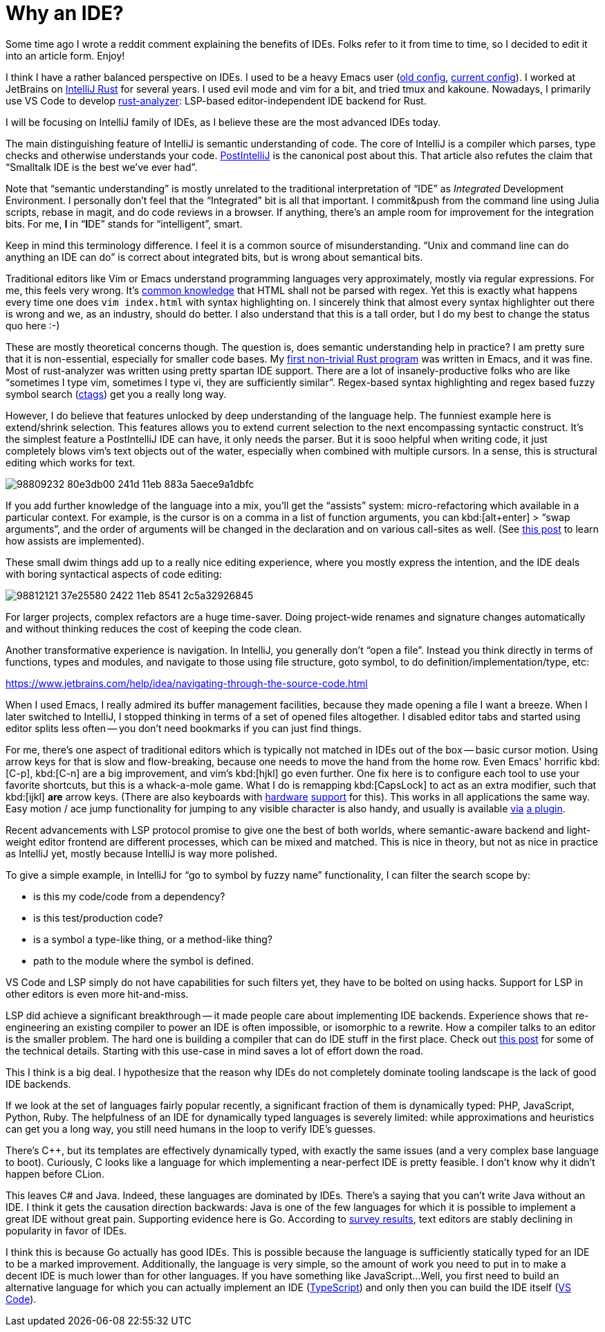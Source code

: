 = Why an IDE?

Some time ago I wrote a reddit comment explaining the benefits of IDEs.
Folks refer to it from time to time, so I decided to edit it into an article form.
Enjoy!

I think I have a rather balanced perspective on IDEs.
I used to be a heavy Emacs user (https://github.com/matklad/.emacs.d/tree/475de5db99f8729c57fed7e6fde4cd06f5ccb62f[old config], https://github.com/matklad/config/blob/d555642a5a9e4e8b0ca0c77f188ffd976f06327c/home/.emacs.d/init.el[current config]).
I worked at JetBrains on https://github.com/intellij-rust/intellij-rust[IntelliJ Rust] for several years.
I used evil mode and vim for a bit, and tried tmux and kakoune.
Nowadays, I primarily use VS Code to develop https://github.com/rust-analyzer/rust-analyzer/[rust-analyzer]: LSP-based editor-independent IDE backend for Rust.

I will be focusing on IntelliJ family of IDEs, as I believe these are the most advanced IDEs today.

The main distinguishing feature of IntelliJ is semantic understanding of code.
The core of IntelliJ is a compiler which parses, type checks and otherwise understands your code.
https://martinfowler.com/bliki/PostIntelliJ.html[PostIntelliJ] is the canonical post about this.
That article also refutes the claim that "`Smalltalk IDE is the best we've ever had`".

Note that "`semantic understanding`" is mostly unrelated to the traditional interpretation of "`IDE`" as __Integrated__ Development Environment.
I personally don't feel that the "`Integrated`" bit is all that important.
I commit&push from the command line using Julia scripts, rebase in magit, and do code reviews in a browser.
If anything, there's an ample room for improvement for the integration bits.
For me, **I** in "`**I**DE`" stands for "`intelligent`", smart.

Keep in mind this terminology difference.
I feel it is a common source of misunderstanding.
"`Unix and command line can do anything an IDE can do`" is correct about integrated bits, but is wrong about semantical bits.

Traditional editors like Vim or Emacs understand programming languages very approximately, mostly via regular expressions.
For me, this feels very wrong.
It's https://stackoverflow.com/a/1732454[common knowledge] that HTML shall not be parsed with regex.
Yet this is exactly what happens every time one does `vim index.html` with syntax highlighting on.
I sincerely think that almost every syntax highlighter out there is wrong and we, as an industry, should do better.
I also understand that this is a tall order, but I do my best to change the status quo here :-)

These are mostly theoretical concerns though.
The question is, does semantic understanding help in practice?
I am pretty sure that it is non-essential, especially for smaller code bases.
My https://github.com/matklad/rustraytracer[first non-trivial Rust program] was written in Emacs, and it was fine.
Most of rust-analyzer was written using pretty spartan IDE support.
There are a lot of insanely-productive folks who are like "`sometimes I type vim, sometimes I type vi, they are sufficiently similar`".
Regex-based syntax highlighting and regex based fuzzy symbol search (https://github.com/universal-ctags/ctags[ctags]) get you a really long way.

However, I do believe that features unlocked by deep understanding of the language help.
The funniest example here is extend/shrink selection.
This features allows you to extend current selection to the next encompassing syntactic construct.
It's the simplest feature a PostIntelliJ IDE can have, it only needs the parser.
But it is sooo helpful when writing code, it just completely blows vim's text objects out of the water, especially when combined with multiple cursors.
In a sense, this is structural editing which works for text.

image::https://user-images.githubusercontent.com/1711539/98809232-80e3db00-241d-11eb-883a-5aece9a1dbfc.gif[]

If you add further knowledge of the language into a mix, you'll get the "`assists`" system: micro-refactoring which available in a particular context.
For example, is the cursor is on a comma in a list of function arguments, you can kbd:[alt+enter] > "`swap arguments`", and the order of arguments will be changed in the declaration and on various call-sites as well.
(See https://rust-analyzer.github.io/blog/2020/09/28/how-to-make-a-light-bulb.html[this post] to learn how assists are implemented).

These small dwim things add up to a really nice editing experience, where you mostly express the intention, and the IDE deals with boring syntactical aspects of code editing:

image::https://user-images.githubusercontent.com/1711539/98812121-37e25580-2422-11eb-8541-2c5a32926845.gif[]

For larger projects, complex refactors are a huge time-saver.
Doing project-wide renames and signature changes automatically and without thinking reduces the cost of keeping the code clean.

Another transformative experience is navigation.
In IntelliJ, you generally don't "`open a file`".
Instead you think directly in terms of functions, types and modules, and navigate to those using file structure, goto symbol, to do definition/implementation/type, etc:

https://www.jetbrains.com/help/idea/navigating-through-the-source-code.html

When I used Emacs, I really admired its buffer management facilities, because they made opening a file I want a breeze.
When I later switched to IntelliJ, I stopped thinking in terms of a set of opened files altogether.
I disabled editor tabs and started using editor splits less often -- you don't need bookmarks if you can just find things.

For me, there's one aspect of traditional editors which is typically not matched in IDEs out of the box -- basic cursor motion.
Using arrow keys for that is slow and flow-breaking, because one needs to move the hand from the home row.
Even Emacs' horrific kbd:[C-p], kbd:[C-n] are a big improvement, and vim's kbd:[hjkl] go even further.
One fix here is to configure each tool to use your favorite shortcuts, but this is a whack-a-mole game.
What I do is remapping kbd:[CapsLock] to act as an extra modifier, such that kbd:[ijkl] *are* arrow keys.
(There are also keyboards with https://ultimatehackingkeyboard.com[hardware] https://ergodox-ez.com[support] for this).
This works in all applications the same way.
Easy motion / ace jump functionality for jumping to any visible character is also handy, and usually is available https://plugins.jetbrains.com/plugin/9803-acejump-lite[via] https://marketplace.visualstudio.com/items?itemName=lucax88x.codeacejumper[a plugin].

Recent advancements with LSP protocol promise to give one the best of both worlds, where semantic-aware backend and light-weight editor frontend are different processes, which can be mixed and matched.
This is nice in theory, but not as nice in practice as IntelliJ yet, mostly because IntelliJ is way more polished.

To give a simple example, in IntelliJ for "`go to symbol by fuzzy name`" functionality, I can filter the search scope by:

* is this my code/code from a dependency?
* is this test/production code?
* is a symbol a type-like thing, or a method-like thing?
* path to the module where the symbol is defined.

VS Code and LSP simply do not have capabilities for such filters yet, they have to be bolted on using hacks.
Support for LSP in other editors is even more hit-and-miss.

LSP did achieve a significant breakthrough -- it made people care about implementing IDE backends.
Experience shows that re-engineering an existing compiler to power an IDE is often impossible, or isomorphic to a rewrite.
How a compiler talks to an editor is the smaller problem.
The hard one is building a compiler that can do IDE stuff in the first place.
Check out https://rust-analyzer.github.io/blog/2020/07/20/three-architectures-for-responsive-ide.html[this post] for some of the technical details.
Starting with this use-case in mind saves a lot of effort down the road.

This I think is a big deal.
I hypothesize that the reason why IDEs do not completely dominate tooling landscape is the lack of good IDE backends.

If we look at the set of languages fairly popular recently, a significant fraction of them is dynamically typed: PHP, JavaScript, Python, Ruby.
The helpfulness of an IDE for dynamically typed languages is severely limited: while approximations and heuristics can get you a long way, you still need humans in the loop to verify IDE's guesses.

There's {cpp}, but its templates are effectively dynamically typed, with exactly the same issues (and a very complex base language to boot).
Curiously, C looks like a language for which implementing a near-perfect IDE is pretty feasible.
I don't know why it didn't happen before CLion.

This leaves C# and Java.
Indeed, these languages are dominated by IDEs.
There's a saying that you can't write Java without an IDE.
I think it gets the causation direction backwards: Java is one of the few languages for which it is possible to implement a great IDE without great pain.
Supporting evidence here is Go.
According to link:++https://blog.golang.org/survey2019-results#TOC_5.++[survey results], text editors are stably declining in popularity in favor of IDEs.

I think this is because Go actually has good IDEs.
This is possible because the language is sufficiently statically typed for an IDE to be a marked improvement.
Additionally, the language is very simple, so the amount of work you need to put in to make a decent IDE is much lower than for other languages.
If you have something like JavaScript...
Well, you first need to build an alternative language for which you can actually implement an IDE (https://www.typescriptlang.org[TypeScript]) and only then you can build the IDE itself (https://github.com/microsoft/vscode[VS Code]).

